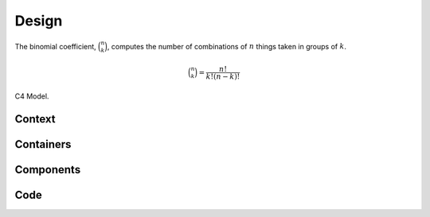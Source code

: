 ..  Python Cookbook, 3rd Ed.
    Chapter: Documentation and Style
    Recipe: Installing Sphinx and creating documentation

Design
======

The binomial coefficient, :math:`\binom{n}{k}`, computes
the number of combinations of :math:`n` things taken in groups of :math:`k`.

..  math::

    \binom{n}{k} = \frac{n!}{k!(n-k)!}

C4 Model.

Context
-------

Containers
----------

Components
----------

Code
----
